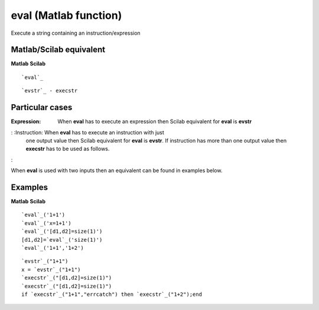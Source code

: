 


eval (Matlab function)
======================

Execute a string containing an instruction/expression



Matlab/Scilab equivalent
~~~~~~~~~~~~~~~~~~~~~~~~
**Matlab** **Scilab**

::

    `eval`_



::

    `evstr`_ - execstr




Particular cases
~~~~~~~~~~~~~~~~

:Expression: When **eval** has to execute an expression then Scilab
  equivalent for **eval** is **evstr**
: :Instruction: When **eval** has to execute an instruction with just
  one output value then Scilab equivalent for **eval** is **evstr**. If
  instruction has more than one output value then **execstr** has to be
  used as follows.
:

When **eval** is used with two inputs then an equivalent can be found
in examples below.



Examples
~~~~~~~~
**Matlab** **Scilab**

::

    `eval`_('1+1')
    `eval`_('x=1+1')
    `eval`_('[d1,d2]=size(1)')
    [d1,d2]=`eval`_('size(1)')
    `eval`_('1+1','1+2')



::

    `evstr`_("1+1")
    x = `evstr`_("1+1")
    `execstr`_("[d1,d2]=size(1)")
    `execstr`_("[d1,d2]=size(1)")
    if `execstr`_("1+1","errcatch") then `execstr`_("1+2");end




